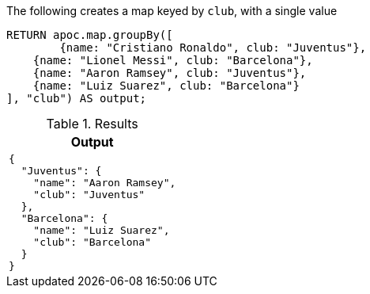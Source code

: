 The following creates a map keyed by `club`, with a single value

[source,cypher]
----
RETURN apoc.map.groupBy([
	{name: "Cristiano Ronaldo", club: "Juventus"},
    {name: "Lionel Messi", club: "Barcelona"},
    {name: "Aaron Ramsey", club: "Juventus"},
    {name: "Luiz Suarez", club: "Barcelona"}
], "club") AS output;
----

.Results
[opts="header",cols="a"]
|===
| Output
|
[source,json]
----
{
  "Juventus": {
    "name": "Aaron Ramsey",
    "club": "Juventus"
  },
  "Barcelona": {
    "name": "Luiz Suarez",
    "club": "Barcelona"
  }
}
----
|===
